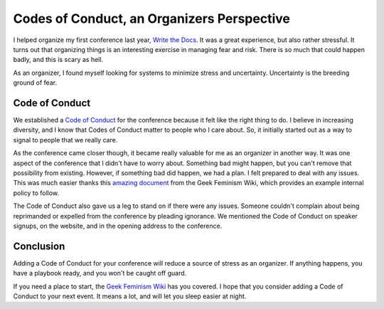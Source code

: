 Codes of Conduct, an Organizers Perspective
==========================================

I helped organize my first conference last year,
`Write the Docs`_.
It was a great experience,
but also rather stressful.
It turns out that organizing things is an interesting exercise in managing fear and risk.
There is so much that could happen badly,
and this is scary as hell.

As an organizer,
I found myself looking for systems to minimize stress and uncertainty.
Uncertainty is the breeding ground of fear.

Code of Conduct
---------------

We established a `Code of Conduct`_ for the conference because it felt like the right thing to do.
I believe in increasing diversity,
and I know that Codes of Conduct matter to people who I care about.
So,
it initially started out as a way to signal to people that we really care.

As the conference came closer though,
it became really valuable for me as an organizer in another way.
It was one aspect of the conference that I didn't have to worry about.
Something bad might happen,
but you can't remove that possibility from existing.
However, 
if something bad did happen, 
we had a plan.
I felt prepared to deal with any issues.
This was much easier thanks this `amazing document`_ from the Geek Feminism Wiki,
which provides an example internal policy to follow.

The Code of Conduct also gave us a leg to stand on if there were any issues.
Someone couldn't complain about being reprimanded or expelled from the conference by pleading ignorance.
We mentioned the Code of Conduct on speaker signups,
on the website,
and in the opening address to the conference.


Conclusion
----------

Adding a Code of Conduct for your conference will reduce a source of stress as an organizer.
If anything happens,
you have a playbook ready,
and you won't be caught off guard.

If you need a place to start,
the `Geek Feminism Wiki`_ has you covered.
I hope that you consider adding a Code of Conduct to your next event.
It means a lot,
and will let you sleep easier at night.

.. _Code of Conduct: http://conf.writethedocs.org/code-of-conduct.html
.. _Write the Docs: http://conf.writethedocs.org/na/2013/
.. _amazing document: http://geekfeminism.wikia.com/wiki/Conference_anti-harassment/Policy#Internal_version_for_conference_staff
.. _Geek Feminism Wiki: http://geekfeminism.wikia.com/wiki/Conference_anti-harassment/Policy
